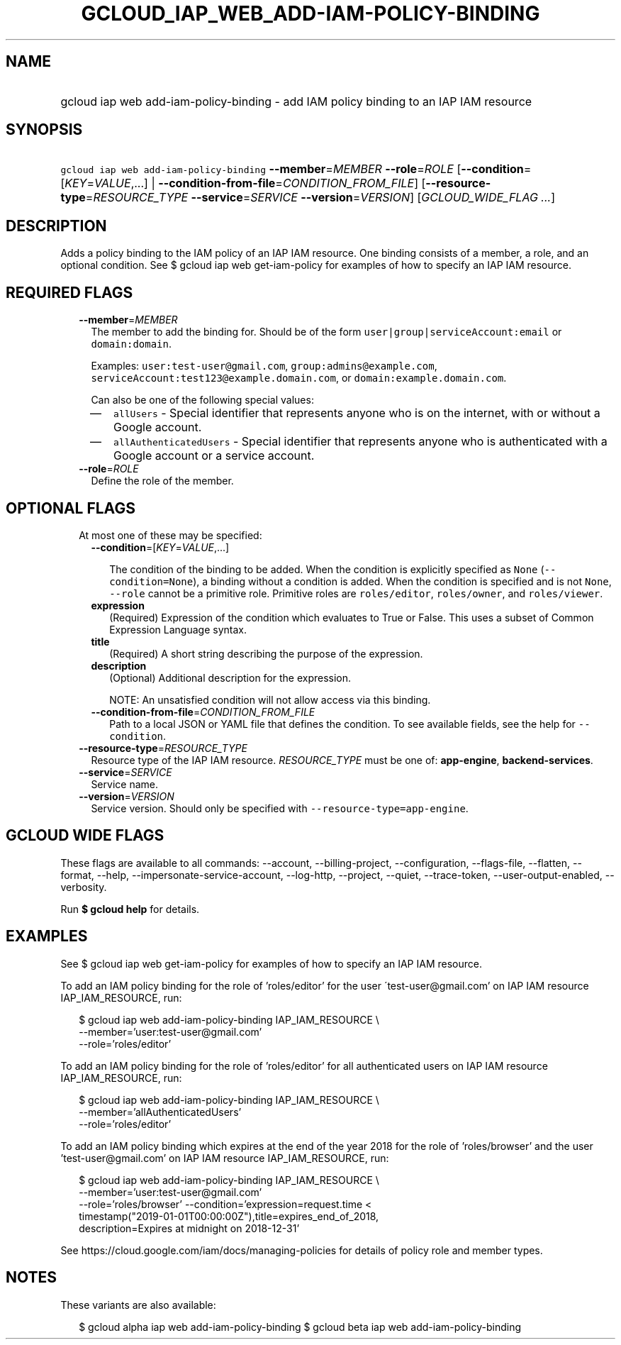 
.TH "GCLOUD_IAP_WEB_ADD\-IAM\-POLICY\-BINDING" 1



.SH "NAME"
.HP
gcloud iap web add\-iam\-policy\-binding \- add IAM policy binding to an IAP IAM resource



.SH "SYNOPSIS"
.HP
\f5gcloud iap web add\-iam\-policy\-binding\fR \fB\-\-member\fR=\fIMEMBER\fR \fB\-\-role\fR=\fIROLE\fR [\fB\-\-condition\fR=[\fIKEY\fR=\fIVALUE\fR,...]\ |\ \fB\-\-condition\-from\-file\fR=\fICONDITION_FROM_FILE\fR] [\fB\-\-resource\-type\fR=\fIRESOURCE_TYPE\fR\ \fB\-\-service\fR=\fISERVICE\fR\ \fB\-\-version\fR=\fIVERSION\fR] [\fIGCLOUD_WIDE_FLAG\ ...\fR]



.SH "DESCRIPTION"

Adds a policy binding to the IAM policy of an IAP IAM resource. One binding
consists of a member, a role, and an optional condition. See $ gcloud iap web
get\-iam\-policy for examples of how to specify an IAP IAM resource.



.SH "REQUIRED FLAGS"

.RS 2m
.TP 2m
\fB\-\-member\fR=\fIMEMBER\fR
The member to add the binding for. Should be of the form
\f5user|group|serviceAccount:email\fR or \f5domain:domain\fR.

Examples: \f5user:test\-user@gmail.com\fR, \f5group:admins@example.com\fR,
\f5serviceAccount:test123@example.domain.com\fR, or
\f5domain:example.domain.com\fR.

Can also be one of the following special values:
.RS 2m
.IP "\(em" 2m
\f5allUsers\fR \- Special identifier that represents anyone who is on the
internet, with or without a Google account.
.IP "\(em" 2m
\f5allAuthenticatedUsers\fR \- Special identifier that represents anyone who is
authenticated with a Google account or a service account.
.RE
.RE
.sp

.RS 2m
.TP 2m
\fB\-\-role\fR=\fIROLE\fR
Define the role of the member.


.RE
.sp

.SH "OPTIONAL FLAGS"

.RS 2m
.TP 2m

At most one of these may be specified:

.RS 2m
.TP 2m
\fB\-\-condition\fR=[\fIKEY\fR=\fIVALUE\fR,...]

The condition of the binding to be added. When the condition is explicitly
specified as \f5None\fR (\f5\-\-condition=None\fR), a binding without a
condition is added. When the condition is specified and is not \f5None\fR,
\f5\-\-role\fR cannot be a primitive role. Primitive roles are
\f5roles/editor\fR, \f5roles/owner\fR, and \f5roles/viewer\fR.

.TP 2m
\fBexpression\fR
(Required) Expression of the condition which evaluates to True or False. This
uses a subset of Common Expression Language syntax.

.TP 2m
\fBtitle\fR
(Required) A short string describing the purpose of the expression.

.TP 2m
\fBdescription\fR
(Optional) Additional description for the expression.

NOTE: An unsatisfied condition will not allow access via this binding.

.TP 2m
\fB\-\-condition\-from\-file\fR=\fICONDITION_FROM_FILE\fR
Path to a local JSON or YAML file that defines the condition. To see available
fields, see the help for \f5\-\-condition\fR.

.RE
.sp
.TP 2m
\fB\-\-resource\-type\fR=\fIRESOURCE_TYPE\fR
Resource type of the IAP IAM resource. \fIRESOURCE_TYPE\fR must be one of:
\fBapp\-engine\fR, \fBbackend\-services\fR.

.TP 2m
\fB\-\-service\fR=\fISERVICE\fR
Service name.

.TP 2m
\fB\-\-version\fR=\fIVERSION\fR
Service version. Should only be specified with
\f5\-\-resource\-type=app\-engine\fR.


.RE
.sp

.SH "GCLOUD WIDE FLAGS"

These flags are available to all commands: \-\-account, \-\-billing\-project,
\-\-configuration, \-\-flags\-file, \-\-flatten, \-\-format, \-\-help,
\-\-impersonate\-service\-account, \-\-log\-http, \-\-project, \-\-quiet,
\-\-trace\-token, \-\-user\-output\-enabled, \-\-verbosity.

Run \fB$ gcloud help\fR for details.



.SH "EXAMPLES"

See $ gcloud iap web get\-iam\-policy for examples of how to specify an IAP IAM
resource.

To add an IAM policy binding for the role of 'roles/editor' for the user
\'test\-user@gmail.com' on IAP IAM resource IAP_IAM_RESOURCE, run:

.RS 2m
$ gcloud iap web add\-iam\-policy\-binding IAP_IAM_RESOURCE \e
    \-\-member='user:test\-user@gmail.com'
    \-\-role='roles/editor'
.RE

To add an IAM policy binding for the role of 'roles/editor' for all
authenticated users on IAP IAM resource IAP_IAM_RESOURCE, run:

.RS 2m
$ gcloud iap web add\-iam\-policy\-binding IAP_IAM_RESOURCE \e
    \-\-member='allAuthenticatedUsers'
    \-\-role='roles/editor'
.RE

To add an IAM policy binding which expires at the end of the year 2018 for the
role of 'roles/browser' and the user 'test\-user@gmail.com' on IAP IAM resource
IAP_IAM_RESOURCE, run:

.RS 2m
$ gcloud iap web add\-iam\-policy\-binding IAP_IAM_RESOURCE \e
    \-\-member='user:test\-user@gmail.com'
    \-\-role='roles/browser' \-\-condition='expression=request.time <
    timestamp("2019\-01\-01T00:00:00Z"),title=expires_end_of_2018,
    description=Expires at midnight on 2018\-12\-31'
.RE

See https://cloud.google.com/iam/docs/managing\-policies for details of policy
role and member types.



.SH "NOTES"

These variants are also available:

.RS 2m
$ gcloud alpha iap web add\-iam\-policy\-binding
$ gcloud beta iap web add\-iam\-policy\-binding
.RE


